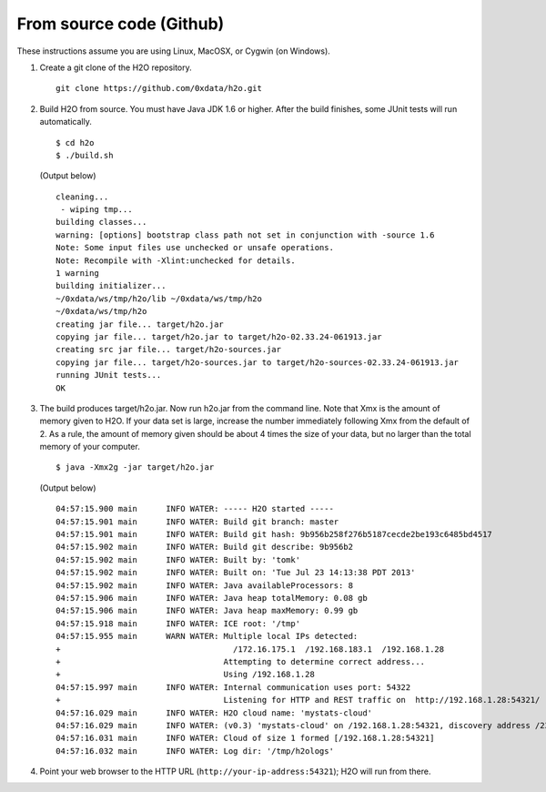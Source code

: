 From source code (Github)
----------------------------

These instructions assume you are using Linux, MacOSX, or Cygwin (on Windows).

1. Create a git clone of the H2O repository.

 ::

  git clone https://github.com/0xdata/h2o.git


2. Build H2O from source.  You must have Java JDK 1.6 or higher.  After the build finishes, some JUnit tests will run automatically.

 ::

    $ cd h2o
    $ ./build.sh

 (Output below)

 ::

    cleaning...
     - wiping tmp...
    building classes...
    warning: [options] bootstrap class path not set in conjunction with -source 1.6
    Note: Some input files use unchecked or unsafe operations.
    Note: Recompile with -Xlint:unchecked for details.
    1 warning
    building initializer...
    ~/0xdata/ws/tmp/h2o/lib ~/0xdata/ws/tmp/h2o
    ~/0xdata/ws/tmp/h2o
    creating jar file... target/h2o.jar
    copying jar file... target/h2o.jar to target/h2o-02.33.24-061913.jar
    creating src jar file... target/h2o-sources.jar
    copying jar file... target/h2o-sources.jar to target/h2o-sources-02.33.24-061913.jar
    running JUnit tests...
    OK

3.  The build produces target/h2o.jar.  Now run h2o.jar from the command line.  Note that Xmx is the amount of memory given to H2O. If your data set is large, increase the number immediately following Xmx from the default of 2. As a rule, the amount of memory given should be about 4 times the size of your data, but no larger than the total memory of your computer. 

 ::

    $ java -Xmx2g -jar target/h2o.jar

 (Output below)

 ::

  04:57:15.900 main      INFO WATER: ----- H2O started -----
  04:57:15.901 main      INFO WATER: Build git branch: master
  04:57:15.901 main      INFO WATER: Build git hash: 9b956b258f276b5187cecde2be193c6485bd4517
  04:57:15.902 main      INFO WATER: Build git describe: 9b956b2
  04:57:15.902 main      INFO WATER: Built by: 'tomk'
  04:57:15.902 main      INFO WATER: Built on: 'Tue Jul 23 14:13:38 PDT 2013'
  04:57:15.902 main      INFO WATER: Java availableProcessors: 8
  04:57:15.906 main      INFO WATER: Java heap totalMemory: 0.08 gb
  04:57:15.906 main      INFO WATER: Java heap maxMemory: 0.99 gb
  04:57:15.918 main      INFO WATER: ICE root: '/tmp'
  04:57:15.955 main      WARN WATER: Multiple local IPs detected:
  +                                    /172.16.175.1  /192.168.183.1  /192.168.1.28
  +                                  Attempting to determine correct address...
  +                                  Using /192.168.1.28
  04:57:15.997 main      INFO WATER: Internal communication uses port: 54322
  +                                  Listening for HTTP and REST traffic on  http://192.168.1.28:54321/
  04:57:16.029 main      INFO WATER: H2O cloud name: 'mystats-cloud'
  04:57:16.029 main      INFO WATER: (v0.3) 'mystats-cloud' on /192.168.1.28:54321, discovery address /236.151.114.91:60567
  04:57:16.031 main      INFO WATER: Cloud of size 1 formed [/192.168.1.28:54321]
  04:57:16.032 main      INFO WATER: Log dir: '/tmp/h2ologs'

4. Point your web browser to the HTTP URL (``http://your-ip-address:54321``); H2O will run from there.  

